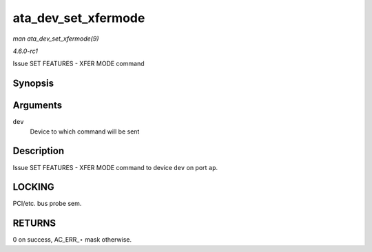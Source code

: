 
.. _API-ata-dev-set-xfermode:

====================
ata_dev_set_xfermode
====================

*man ata_dev_set_xfermode(9)*

*4.6.0-rc1*

Issue SET FEATURES - XFER MODE command


Synopsis
========

.. c:function:: unsigned int ata_dev_set_xfermode( struct ata_device * dev )

Arguments
=========

``dev``
    Device to which command will be sent


Description
===========

Issue SET FEATURES - XFER MODE command to device ``dev`` on port ``ap``.


LOCKING
=======

PCI/etc. bus probe sem.


RETURNS
=======

0 on success, AC_ERR_⋆ mask otherwise.

